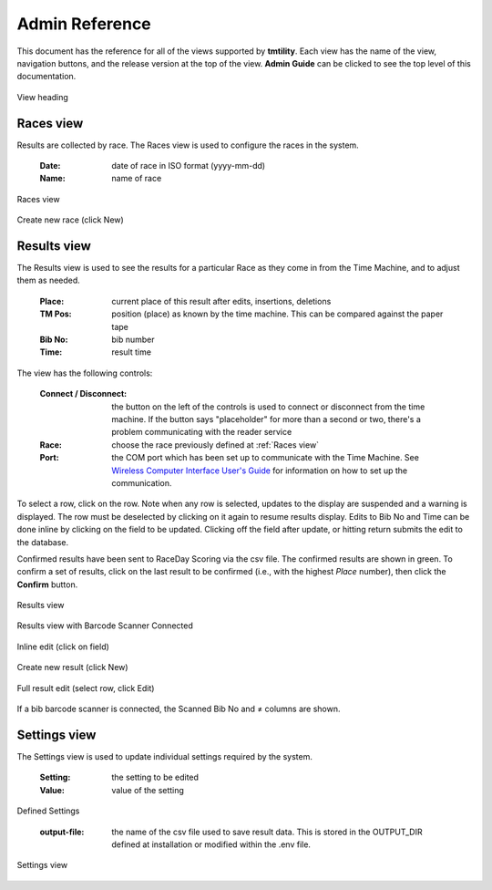 ****************
Admin Reference
****************

This document has the reference for all of the views supported by **tmtility**. Each view has the name of the view, navigation buttons,
and the release version at the top of the view. **Admin Guide** can be clicked to see the top level of this documentation.

.. figure:: images/view-heading.*
    :align: center

    View heading


.. _Races view:

Races view
======================
Results are collected by race. The Races view is used to configure the races in the system.

    :Date:
        date of race in ISO format (yyyy-mm-dd)
    
    :Name:
        name of race

.. figure:: images/races-view.*
    :align: center

    Races view

.. figure:: images/races-new.*
    :align: center

    Create new race (click New)


.. _Results view:

Results view
======================
The Results view is used to see the results for a particular Race as they come
in from the Time Machine, and to adjust them as needed. 

    :Place:
        current place of this result after edits, insertions, deletions
    
    :TM Pos:
        position (place) as known by the time machine. This can be compared
        against the paper tape

    :Bib No:
        bib number

    :Time:
        result time

The view has the following controls:

    :Connect / Disconnect:
        the button on the left of the controls is used to connect or disconnect
        from the time machine. If the button says "placeholder" for more than a
        second or two, there's a problem communicating with the reader service
    
    :Race:
        choose the race previously defined at :ref:`Races view`
    
    :Port:
        the COM port which has been set up to communicate with the Time Machine.
        See `Wireless Computer Interface User's Guide
        <https://timemachine.org/tmwci_user_s_guide.pdf>`_ for information on
        how to set up the communication.

To select a row, click on the row. Note when any row is selected, updates to the
display are suspended and a warning is displayed. The row must be deselected by
clicking on it again to resume results display. Edits to Bib No and Time can be
done inline by clicking on the field to be updated. Clicking off the field after
update, or hitting return submits the edit to the database.

Confirmed results have been sent to RaceDay Scoring via the csv file. The
confirmed results are shown in green. To confirm a set of results, click on the
last result to be confirmed (i.e., with the highest *Place* number), then click
the **Confirm** button.

.. figure:: images/results-view.*
    :align: center

    Results view

.. figure:: images/results-view-scanner.*
    :align: center

    Results view with Barcode Scanner Connected

.. figure:: images/results-edit-inline.*
    :align: center

    Inline edit (click on field)

.. figure:: images/results-new.*
    :align: center

    Create new result (click New)

.. figure:: images/results-edit-modal.*
    :align: center

    Full result edit (select row, click Edit)

If a bib barcode scanner is connected, the Scanned Bib No and ≠ columns are shown.


.. _Settings view:

Settings view
======================
The Settings view is used to update individual settings required by the system.

    :Setting:
        the setting to be edited
    
    :Value:
        value of the setting

Defined Settings

    :output-file:
        the name of the csv file used to save result data. This is stored in the OUTPUT_DIR defined at installation or modified
        within the .env file.

.. figure:: images/settings-view.*
    :align: center

    Settings view

